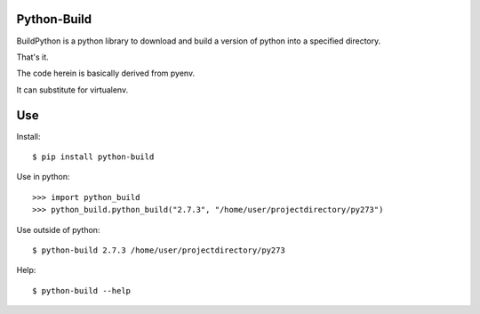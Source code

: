 Python-Build
============

BuildPython is a python library to download and build a version of python
into a specified directory.

That's it.

The code herein is basically derived from pyenv.

It can substitute for virtualenv.


Use
===

Install::

  $ pip install python-build

Use in python::

  >>> import python_build
  >>> python_build.python_build("2.7.3", "/home/user/projectdirectory/py273")

Use outside of python::

  $ python-build 2.7.3 /home/user/projectdirectory/py273

Help::

  $ python-build --help
